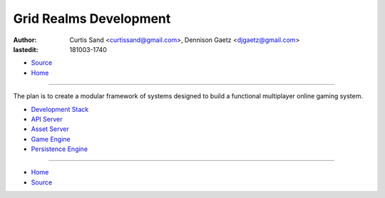 =======================
Grid Realms Development
=======================

:author: Curtis Sand <curtissand@gmail.com>,
         Dennison Gaetz <djgaetz@gmail.com>
:lastedit: 181003-1740

- `Source <index.rst>`_
- `Home <../index.html>`_

----

The plan is to create a modular framework of systems designed to build a
functional multiplayer online gaming system.

- `Development Stack <devstack.html>`_
- `API Server <api_server.html>`_
- `Asset Server <asset_server.html>`_
- `Game Engine <game_engine.html>`_
- `Persistence Engine <persistence_engine.html>`_

----

- `Home <../index.html>`_
- `Source <index.rst>`_
